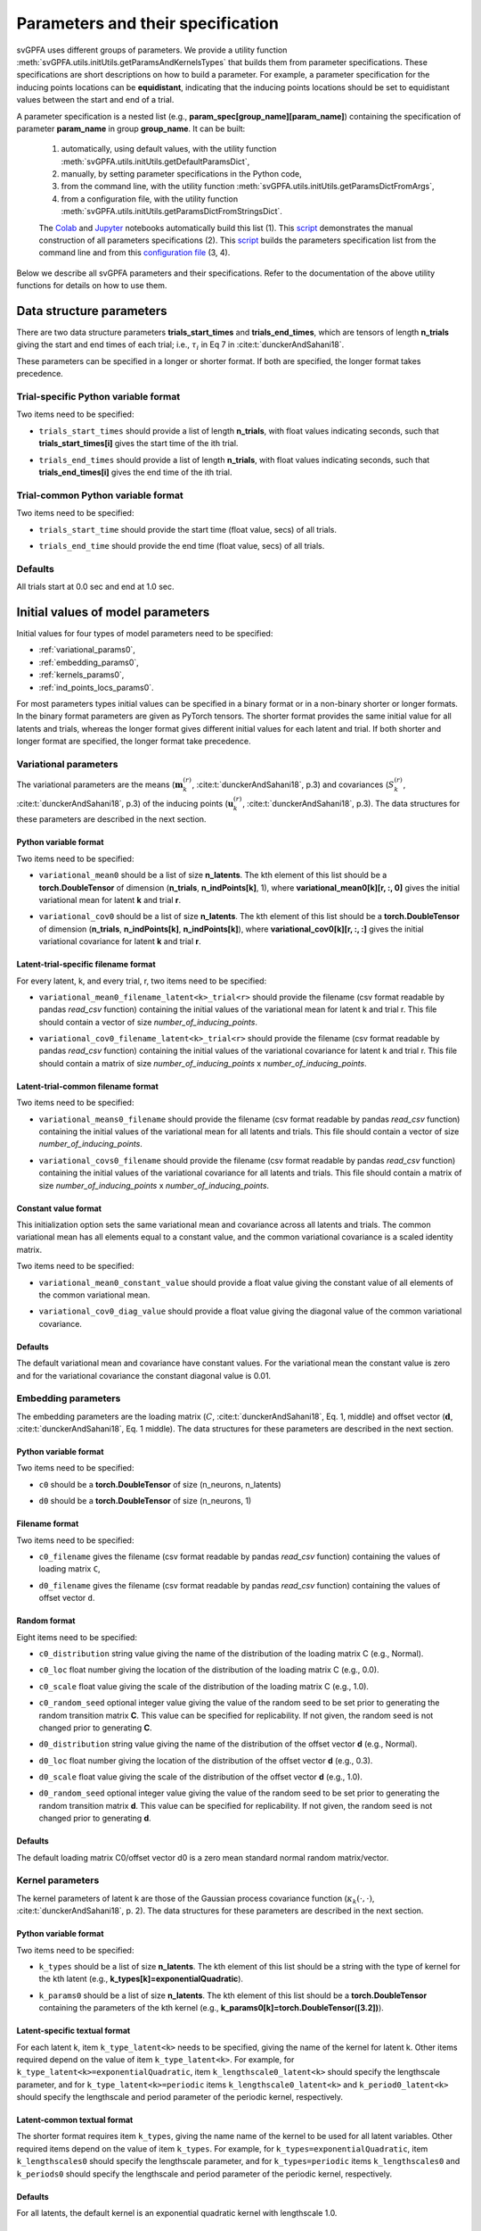 
Parameters and their specification
##################################

svGPFA uses different groups of parameters. We provide a utility function
:meth:`svGPFA.utils.initUtils.getParamsAndKernelsTypes` that builds them from
parameter specifications. These specifications are short descriptions on how
to build a parameter. For example, a parameter specification for the inducing
points locations can be **equidistant**, indicating that the inducing points
locations should be set to equidistant values between the start and end of a
trial.

A parameter specification is a nested list (e.g.,
**param_spec[group_name][param_name]**) containing the specification of
parameter **param_name** in group **group_name**. It can be built:

    1. automatically, using default values, with the utility function :meth:`svGPFA.utils.initUtils.getDefaultParamsDict`,
           
    2. manually, by setting parameter specifications in the Python code,

    3. from the command line, with the utility function :meth:`svGPFA.utils.initUtils.getParamsDictFromArgs`,

    4. from a configuration file, with the utility function :meth:`svGPFA.utils.initUtils.getParamsDictFromStringsDict`.
          
    The `Colab <https://colab.research.google.com/github/joacorapela/svGPFA/blob/master/doc/ipynb/doEstimateAndPlot_collab.ipynb>`__ and `Jupyter <https://github.com/joacorapela/svGPFA/blob/master/examples/scripts/doEstimateSVGPFA.py>`__ notebooks automatically build this list (1). This `script <https://github.com/joacorapela/svGPFA/blob/master/examples/scripts/doEstimateSVGPFA_manualParamSpec.py>`__ demonstrates the manual construction of all parameters specifications (2). This `script <https://github.com/joacorapela/svGPFA/blob/master/examples/scripts/doEstimateSVGPFA.py>`__ builds the parameters specification list from the command line and from this `configuration file <https://github.com/joacorapela/svGPFA/blob/master/examples/params/00000545_estimation_metaData.ini>`__ (3, 4).

Below we describe all svGPFA parameters and their specifications. Refer to the
documentation of the above utility functions for details on how to use them.

.. _data_structure_params:

Data structure parameters
=========================

There are two data structure parameters **trials_start_times** and
**trials_end_times**, which are tensors of length **n_trials** giving the start
and end times of each trial; i.e., :math:`\tau_i` in Eq 7 in
:cite:t:`dunckerAndSahani18`.

These parameters can be specified in a longer or shorter format. If both are
specified, the longer format takes precedence.

Trial-specific Python variable format
-------------------------------------

Two items need to be specified:

* ``trials_start_times`` should provide a list of length **n_trials**, with float values indicating seconds, such that **trials_start_times[i]** gives the start time of the ith trial.

* ``trials_end_times`` should provide a list of length **n_trials**, with float values indicating seconds, such that **trials_end_times[i]** gives the end time of the ith trial.

    .. code-block:: python
       :caption: adding **data_structure_params** in the trial-specific Python variable format to **params_spec** (3 trials)

        params_spec["data_structure_params"] = {
            "trials_start_times": [0.0, 0.4, 0.7],
            "trials_end_times":   [0.2, 0.5, 0.9],
        }

Trial-common Python variable format
-----------------------------------

Two items need to be specified:

* ``trials_start_time`` should provide the start time (float value, secs) of all trials.

* ``trials_end_time`` should provide the end time (float value, secs) of all trials.

    .. code-block:: python
       :caption: adding **data_structure_params** in the trial-common Python variable format to **params_spec**

        params_spec["data_structure_params"] = {
            "trials_start_time": 0.0,
            "trials_end_time":   1.0,
        }


Defaults
--------

All trials start at 0.0 sec and end at 1.0 sec.

    .. code-block:: python
       :caption: default **data_structure_params** 

        params_spec["data_structure_params"] = {
            "trials_start_time": 0.0,
            "trials_end_time":   1.0,
        }

.. _initial_value_params:

Initial values of model parameters
==================================

Initial values for four types of model parameters need to be specified:

* :ref:`variational_params0`,
* :ref:`embedding_params0`,
* :ref:`kernels_params0`,
* :ref:`ind_points_locs_params0`.

For most parameters types initial values can be specified in a binary format or
in a non-binary shorter or longer formats. In the binary format parameters are
given as PyTorch tensors. The shorter format provides the same initial value
for all latents and trials, whereas the longer format gives
different initial values for each latent and trial. If both shorter and longer
format are specified, the longer format take precedence.

.. _variational_params0:

Variational parameters
----------------------

The variational parameters are the means (:math:`\mathbf{m}_k^{(r)}`,
:cite:t:`dunckerAndSahani18`, p.3) and covariances (:math:`S_k^{(r)}`,
:cite:t:`dunckerAndSahani18`, p.3) of the inducing points
(:math:`\mathbf{u}_k^{(r)}`, :cite:t:`dunckerAndSahani18`, p.3). The data
structures for these parameters are described in the next section.

Python variable format
^^^^^^^^^^^^^^^^^^^^^^

Two items need to be specified:

* ``variational_mean0`` should be a list of size **n_latents**. The kth
  element of this list should be a **torch.DoubleTensor** of
  dimension (**n_trials**, **n_indPoints[k]**, 1), where
  **variational_mean0[k][r, :, 0]** gives the initial variational mean for
  latent **k** and trial **r**.

* ``variational_cov0`` should be a list of size **n_latents**. The kth element
  of this list should be a **torch.DoubleTensor** of dimension
  (**n_trials**, **n_indPoints[k]**, **n_indPoints[k]**), where
  **variational_cov0[k][r, :, :]** gives the initial variational covariance
  for latent **k** and trial **r**.

    .. code-block:: python
       :caption: adding random **variational_params0** in the Python variable format to **params_spec**

        n_latents = 3
        n_ind_points = [20, 10, 15]
        var_mean0 = [torch.normal(mean=0, std=1, size=(n_trials, n_ind_points[k], 1), dtype=torch.double) for k in range(n_latents)]
        diag_value = 1e-2 
        var_cov0 = [[] for r in range(n_latents)]
        for k in range(n_latents):
            var_cov0[k] = torch.empty((n_trials, n_ind_points[k], n_ind_points[k]), dtype=torch.double)
            for r in range(n_trials):
                var_cov0[k][r, :, :] = torch.eye(n_ind_points[k], dtype=torch.double)*diag_value
        params_spec["variational_params0"] = {
            "variational_mean0": var_mean0,
            "variational_cov0":  var_cov0,
        }

Latent-trial-specific filename format
^^^^^^^^^^^^^^^^^^^^^^^^^^^^^^^^^^^^^

For every latent, k, and every trial, r, two items need to be specified:

* ``variational_mean0_filename_latent<k>_trial<r>`` should provide the filename
  (csv format readable by pandas *read_csv* function) containing the initial
  values of the variational mean for latent k and trial r. This file should
  contain a vector of size *number_of_inducing_points*.

* ``variational_cov0_filename_latent<k>_trial<r>`` should provide the filename
  (csv format readable by pandas *read_csv* function) containing the initial
  values of the variational covariance for latent k and trial r. This file
  should contain a matrix of size *number_of_inducing_points* x
  *number_of_inducing_points*.

    .. code-block:: python
       :caption: adding **variational_params0** in the latent-trial-specific filename format to **params_spec** (2 trials and 2 latents)

        params_spec["variational_params0"] = {
            "variational_mean0_filename_latent0_trial0": "../data/uniform_0.00_1.00_len09.csv",
            "variational_cov0_filename_latent0_trial0": "../data/identity_scaled1e-2_09x09.csv",
            "variational_mean0_filename_latent0_trial1": "../data/gaussian_0.00_1.00_len09.csv",
            "variational_cov0_filename_latent0_trial1": "../data/identity_scaled1e-4_09x09.csv",
            "variational_mean0_filename_latent1_trial0": "../data/uniform_0.00_1.00_len09.csv",
            "variational_cov0_filename_latent1_trial0": "../data/identity_scaled1e-2_09x09.csv",
            "variational_mean0_filename_latent1_trial1": "../data/gaussian_0.00_1.00_len09.csv",
            "variational_cov0_filename_latent1_trial1": "../data/identity_scaled1e-4_09x09.csv",
        }

Latent-trial-common filename format
^^^^^^^^^^^^^^^^^^^^^^^^^^^^^^^^^^^

Two items need to be specified:

* ``variational_means0_filename`` should provide the filename (csv format readable
  by pandas *read_csv* function) containing the initial values of the
  variational mean for all latents and trials. This file should contain a
  vector of size *number_of_inducing_points*.

* ``variational_covs0_filename`` should provide the filename (csv format readable
  by pandas *read_csv* function) containing the initial values of the
  variational covariance for all latents and trials. This file should contain a
  matrix of size *number_of_inducing_points* x *number_of_inducing_points*.

    .. code-block:: python
       :caption: adding **variational_params0** in the latent-trial-common filename format to **params_spec**

        params_spec["variational_params0"] = {
            "variational_means0_filename": "../data/uniform_0.00_1.00_len09.csv",
            "variational_covs0_filename": "../data/identity_scaled1e-2_09x09.csv",
        }

Constant value format
^^^^^^^^^^^^^^^^^^^^^

This initialization option sets the same variational mean and covariance across all latents and trials. The common variational mean has all elements equal to a constant value, and the common variational covariance is a scaled identity matrix.

Two items need to be specified:

* ``variational_mean0_constant_value`` should provide a float value giving the constant value of all elements of the common variational mean.
* ``variational_cov0_diag_value``  should provide a float value giving the diagonal value of the common variational covariance.

    .. code-block:: python
       :caption: adding **variational_params0** in the constant value format

        params_spec["variational_params0"] = {
            "variational_mean0_constant_value": 0.0,
            "variational_cov0_diag_value": 0.01,
        }

Defaults
^^^^^^^^

The default variational mean and covariance have constant values. For the variational mean the constant value is zero and for the variational covariance the constant diagonal value is 0.01.

    .. code-block:: python
       :caption: default **variational_params0**

        params_spec["variational_params0"] = {
            "variational_mean0_constant_value": 0.0,
            "variational_cov0_diag_value": 0.01,
        }

.. _embedding_params0:

Embedding parameters
--------------------

The embedding parameters are the loading matrix (:math:`C`, :cite:t:`dunckerAndSahani18`, Eq. 1, middle) and offset vector (:math:`\mathbf{d}`, :cite:t:`dunckerAndSahani18`, Eq. 1 middle). The data structures for these parameters are described in the next section.

Python variable format
^^^^^^^^^^^^^^^^^^^^^^
Two items need to be specified:

* ``c0`` should be a **torch.DoubleTensor** of size (n_neurons, n_latents)

* ``d0`` should be a **torch.DoubleTensor** of size (n_neurons, 1)

    .. code-block:: python
       :caption: adding standard random **embedding_params0** in the Python variable format to **params_spec**

        n_neurons = 100
        n_latents = 3

        params_spec["embedding_params0"] = {
            "c0": torch.normal(mean=0.0, std=1.0, size=(n_neurons, n_latents), dtype=torch.double),
            "d0":  torch.normal(mean=0.0, std=1.0, size=(n_neurons, 1), dtype=torch.double),
        }

Filename format
^^^^^^^^^^^^^^^

Two items need to be specified:

* ``c0_filename`` gives the filename (csv format readable by pandas *read_csv* function) containing the values of loading matrix ``C``,

* ``d0_filename`` gives the filename (csv format readable by pandas *read_csv* function) containing the values of offset vector ``d``.

    .. code-block:: python
        :caption: adding **embedding_params0** in the filename format to **params_spec**

        params_spec["embedding_params0"] = {
            "c0_filename": "../data/C_constant_1.00constant_100neurons_02latents.csv",
            "d0_filename": "../data/d_constant_0.00constant_100neurons.csv",
        }

Random format
^^^^^^^^^^^^^

Eight items need to be specified:

* ``c0_distribution`` string value giving the name of the distribution of the loading matrix C (e.g., Normal).

* ``c0_loc`` float number giving the location of the distribution of the loading matrix C (e.g., 0.0).

* ``c0_scale`` float value giving the scale of the distribution of the loading matrix C (e.g., 1.0).

* ``c0_random_seed`` optional integer value giving the value of the random seed to be set prior to generating the random transition matrix **C**. This value can be specified for replicability. If not given, the random seed is not changed prior to generating **C**.

* ``d0_distribution`` string value giving the name of the distribution of the offset vector **d** (e.g., Normal).

* ``d0_loc`` float number giving the location of the distribution of the offset vector **d** (e.g., 0.3).

* ``d0_scale`` float value giving the scale of the distribution of the offset vector **d** (e.g., 1.0).

* ``d0_random_seed`` optional integer value giving the value of the random seed to be set prior to generating the random transition matrix **d**. This value can be specified for replicability. If not given, the random seed is not changed prior to generating **d**.

    .. code-block:: python
       :caption: adding **embedding_params0** in the random format to **params_spec**

        params_spec["embedding_params0"] = {
            "c0_distribution": "Normal",
            "c0_loc": 0.0,
            "c0_scale": 1.0,
            "c0_random_seed": 102030,
            "d0_distribution": "Normal",
            "d0_loc": 0.0,
            "d0_scale": 1.0,
            "d0_random_seed": 203040,
        }

Defaults
^^^^^^^^
The default loading matrix C0/offset vector d0 is a zero mean standard normal random  matrix/vector.

    .. code-block:: python
       :caption: default **embedding_params0**

        params_spec["embedding_params0"] = {
            "c0_distribution": "Normal",
            "c0_loc": 0.0,
            "c0_scale": 1.0,
            "d0_distribution": "Normal",
            "d0_loc": 0.0,
            "d0_scale": 1.0,
        }

.. _kernels_params0:

Kernel parameters
-----------------

The kernel parameters of latent k are those of the Gaussian process covariance
function (:math:`\kappa_k(\cdot,\cdot)`, :cite:t:`dunckerAndSahani18`, p. 2). The data
structures for these parameters are described in the next section.

Python variable format
^^^^^^^^^^^^^^^^^^^^^^

Two items need to be specified:

* ``k_types`` should be a list of size **n_latents**. The kth element of this list should be a string with the type of kernel for the kth latent (e.g., **k_types[k]=exponentialQuadratic**).

* ``k_params0`` should be a list of size **n_latents**. The kth element of this list should be a **torch.DoubleTensor** containing the parameters of the kth kernel (e.g., **k_params0[k]=torch.DoubleTensor([3.2])**).

    .. code-block:: python
       :caption: adding **kernel_params** in Python variable format (2 latents) to **params_spec**

       expQuadK1_lengthscale = 2.9
       expQuadK2_lengthscale = 0.5
       periodK1_lengthscale = 3.1
       periodK1_period = 1.2
       params_spec["kernels_params0"] = {
            "k_types": ["exponentialQuadratic", "exponentialQuadratic", "periodic"],
            "k_params0": [torch.DoubleTensor([expQuadK1_lengthscale]),
                          torch.DoubleTensor([expQuadK2_lengthscale]),
                          torch.DoubleTensor([periodK1_lengthscale, periodK1_lengthscale]),
                         ],
       }

Latent-specific textual format
^^^^^^^^^^^^^^^^^^^^^^^^^^^^^^

For each latent k, item ``k_type_latent<k>`` needs to be specified, giving the
name of the kernel for latent k. Other items required depend on
the value of item ``k_type_latent<k>``. For example, for
``k_type_latent<k>=exponentialQuadratic``, item
``k_lengthscale0_latent<k>`` should specify the lengthscale parameter, and for
``k_type_latent<k>=periodic`` items ``k_lengthscale0_latent<k>`` and
``k_period0_latent<k>`` should specify the lengthscale and period parameter of
the periodic kernel, respectively.

    .. code-block:: python
       :caption: adding **kernel_params** in the latent-specific textual format (2 latents) to **params_spec**

       params_spec["kernels_params0"] = {
            "k_type_latent0": "exponentialQuadratic",
            "k_lengthscale0_latent0": 2.0,
            "k_type_latent1": "periodic",
            "k_lengthscale0_latent1": 1.0,
            "k_period0_latent1": 0.75,
       }

Latent-common textual format
^^^^^^^^^^^^^^^^^^^^^^^^^^^^

The shorter format requires
item ``k_types``, giving the name name of the kernel to be used for all latent variables.
Other required items depend on the value of
item ``k_types``. For example, for ``k_types=exponentialQuadratic``,
item ``k_lengthscales0`` should specify the lengthscale parameter, and for
``k_types=periodic`` items ``k_lengthscales0`` and ``k_periods0`` should
specify the lengthscale and period parameter of the periodic kernel,
respectively.

    .. code-block:: python
       :caption: adding **kernel_params** in the latent-common textual format to **params_spec**

       params_spec["kernels_params0"] = {
           "k_types": "exponentialQuadratic",
           "k_lengthscales0": 1.0,
       }

Defaults
^^^^^^^^
For all latents, the default kernel is an exponential quadratic kernel with lengthscale 1.0.

    .. code-block:: python
       :caption: default **kernel_params**

        params_spec["kernels_params0"] =  {
            "k_types": "exponentialQuadratic",
            "k_lengthscales0": 1.0,
        }

.. _ind_points_locs_params0:

Inducing points locations parameters
------------------------------------

The inducing points locations, or input locations, are the points
(:math:`\mathbf{z}_k^{(r)}`, :cite:t:`dunckerAndSahani18`, p.3) where the
Gaussian process are evaluated to obtain the inducing points. The data
structures for these parameters are described in the next section.

Python variable format
^^^^^^^^^^^^^^^^^^^^^^

One item needs to be specified:

* ``ind_points_locs0`` should be a list of size **n_latents**. The kth element of
  this list should be a **torch.DoubleTensor** of size (**n_trials**,
  **n_indPoints[k]**, 1), where **ind_points_locs0[k][r, :, 0]** gives the
  initial inducing points locations for latent k and trial r.

    .. code-block:: python
       :caption: adding **ind_points_locs_params0** in Python variable format with uniformly distributed inducing points locations to **params_spec**

       n_latents = 3
       n_ind_points = (10, 20, 15)
       n_trials = 50
       trials_start_time = 0.0
       trials_end_time = 7.0
       params_spec["ind_points_locs_params0"] = {
            "ind_points_locs0": [trials_start_time + (trials_end_time-trials_start_time) * torch.rand(n_trials, n_ind_points[k], 1, dtype=torch.double) for k in range(n_latents)]
       }

Latent-trial-specific filename format
^^^^^^^^^^^^^^^^^^^^^^^^^^^^^^^^^^^^^

For each latent k and trial r one item needs to be specified:

* ``ind_points_locs0_latent<k>_trial<r>_filename`` giving the name of the file
  (csv format readable by pandas *read_csv* function) containing the initial
  inducing points locations for latent k and trial r.

    .. code-block:: python
       :caption: adding **ind_points_locs_params0** in the latent-trial-specific filename format to **params_spec** (2 latents, 2 trials)

       params_spec["ind_points_locs_params0"] = {
           "ind_points_locs0_latent0_trial0_filename": "ind_points_locs0_latent0_trial0.csv",
           "ind_points_locs0_latent0_trial1_filename": "ind_points_locs0_latent0_trial1.csv",
           "ind_points_locs0_latent1_trial0_filename": "ind_points_locs0_latent1_trial0.csv",
           "ind_points_locs0_latent1_trial1_filename": "ind_points_locs0_latent1_trial1.csv",
       }

Latent-trial-common filename format
^^^^^^^^^^^^^^^^^^^^^^^^^^^^^^^^^^^

This shorter format requires the specification of the item
``ind_points_locs0_filename`` giving the name of the file (csv format readable by
pandas *read_csv* function) containing the initial inducing points locations
for all latents and trials.

    .. code-block:: python
       :caption: adding **ind_points_locs_params0** in the latent-trial-common filename format to **params_spec**

       params_spec["ind_points_locs_params0"] = {
           "ind_points_locs0_filename": "ind_points_locs0.csv",
       }

Layout format
^^^^^^^^^^^^^

The layout format requires the specification of the number of inducing points
in the item ``n_ind_points``. The layout of the initial inducing points
locations is given by the item ``ind_points_locs0_layout``. If
``ind_points_locs0_layout = equidistant`` the initial locations of the inducing
points are equidistant between the trial start and trial end. If
``ind_points_locs0_layout = uniform`` the initial inducing points are uniformly
positioned between the start and end of the trial.

    .. code-block:: python
       :caption: adding **ind_points_locs_params0** in the layout format to **params_spec**

       n_ind_points = (10, 20, 15)
       params_spec["ind_points_locs_params0"] = {
            "n_ind_points": n_ind_points,
           "ind_points_locs0_layout": "equidistant",
       }

Defaults
^^^^^^^^

The default inducing points locations for trial r and latent k are equdistant n_ind_points[k] between the start and end of trial r.

    .. code-block:: python
       :caption: default **ind_points_locs_params0**

       n_ind_points = (10, 10, 10)
        params_spec["ind_points_locs_params0"] = {
            "n_ind_points": n_ind_points,
            "ind_points_locs0_layout": "equidistant",
        }

.. _optim_params:

Optimisation parameters
=======================

Parameters values that control the optimisation should be specified
in section ``[optim_params]``.

* ``optim_method`` specifies the method used for for parameter optimisation. 
  
  If ``optim_method = ECM`` then the Expectation Conditional Maximisation
  method is used (:cite:t:`mcLachlanAndKrishnan08`, section 5.2).  Here the
  M-step is broken into three conditional maximisation steps: maximisation of
  the lower bound wrt the embedding parameters (mstep-embedding), wrt the
  kernels parameters (mstep-kernels) and wrt the inducing points locations
  (mstep-indPointsLocs). Thus, one ECM iteration comprises one E-step (i.e.,
  maximisation of the lower bound wrt the embedding parameters) followed by
  the three previous M-step conditional maximisation's.

  If ``optim_method = mECM`` then the Multicycle ECM is used
  (:cite:t:`mcLachlanAndKrishnan08`, section 5.3). Here
  one E-step maximisation is performed before each of the M-step conditional
  maximisation's. Thus, one mECM iteration comprises estep, mstep-embedding,
  estep,  mstep-kernels, estep, mstep-indPointsLocs.

* ``em_max_iter`` integer value specifying the maximum number of EM iterations.

* ``verbose`` boolean value indicating whether the optimisation should be
  verbose or silent.

For each ``<step> in {estep,mstep_embedding,mstep_kernels,mstep_indPointsLocs}``
section ``[optim_params]`` should contain items:

* ``<step>_estimate`` boolean value indicating whether ``<step>`` should be
  estimated or not.

* ``<step>_max_iter`` integer value indicating the maximum number of iterations
  used by ``torch.optim.LBFGS`` for the optimisation of the ``<step>`` within
  one EM iteration.

* ``<step>_lr`` float value indicating the learning rate used by
  ``torch.optim.LBFGS`` for the optimisation of the ``<step>`` within one EM
  iteration.
  
* ``<step>_tolerance_grad`` float value indicating the termination tolerance on
  first-order optimality used by ``torch.optim.LBFGS`` for the optimisation of
  the ``<step>`` within one EM iteration.
  
* ``<step>_tolerance_change`` float value indicating the termination tolerance
  on function value per parameter changes used by ``torch.optim.LBFGS`` for the
  optimisation of the ``<step>`` within one EM iteration.
  
* ``<step>_line_search_fn`` string value indicating the line search method used
  by ``torch.optim.LBFGS``. If ``<step>_line_search_fn=strong_wolfe`` line
  search is performed using the strong_wolfe method. If
  `<step>_line_search_fn=None`` line search is not used.

    .. code-block:: python
       :caption: adding **optimisation_params** to **params_spec**

        params_spec["optim_params"] = {
            "n_quad": 200,
            "prior_cov_reg_param": 1e-5,
            #
            "optim_method": "ECM",
            "em_max_iter": 200,
            #
            "estep_estimate": True,
            "estep_max_iter": 20,
            "estep_lr": 1.0,
            "estep_tolerance_grad": 1e-7,
            "estep_tolerance_change": 1e-9,
            "estep_line_search_fn": "strong_wolfe",
            #
            "mstep_embedding_estimate": True,
            "mstep_embedding_max_iter": 20,
            "mstep_embedding_lr": 1.0,
            "mstep_embedding_tolerance_grad": 1e-7,
            "mstep_embedding_tolerance_change": 1e-9,
            "mstep_embedding_line_search_fn": "strong_wolfe",
            #
            "mstep_kernels_estimate": True,
            "mstep_kernels_max_iter": 20,
            "mstep_kernels_lr": 1.0,
            "mstep_kernels_tolerance_grad": 1e-7,
            "mstep_kernels_tolerance_change": 1e-9,
            "mstep_kernels_line_search_fn": "strong_wolfe",
            #
            "mstep_indpointslocs_estimate": True,
            "mstep_indpointslocs_max_iter": 20,
            "mstep_indpointslocs_lr": 1.0,
            "mstep_indpointslocs_tolerance_grad": 1e-7,
            "mstep_indpointslocs_tolerance_change": 1e-9,
            "mstep_indpointslocs_line_search_fn": "strong_wolfe",
            #
            "verbose": True,
       }


Defaults
--------

The default optimization paramateters are shown below.

    .. code-block:: python
       :caption: default **optimisation_params**

        n_quad = 200
        prior_cov_reg_param = 1e-3
        em_max_iter = 50

        params_spec["optim_params"] = {
            "n_quad": n_quad,
            "prior_cov_reg_param": prior_cov_reg_param,
            "optim_method": "ecm",
            "em_max_iter": em_max_iter,
            "verbose": True,
            #
            "estep_estimate": True,
            "estep_max_iter": 20,
            "estep_lr": 1.0,
            "estep_tolerance_grad": 1e-7,
            "estep_tolerance_change": 1e-9,
            "estep_line_search_fn": "strong_wolfe",
            #
            "mstep_embedding_estimate": True,
            "mstep_embedding_max_iter": 20,
            "mstep_embedding_lr": 1.0,
            "mstep_embedding_tolerance_grad": 1e-7,
            "mstep_embedding_tolerance_change": 1e-9,
            "mstep_embedding_line_search_fn": "strong_wolfe",
            #
            "mstep_kernels_estimate": True,
            "mstep_kernels_max_iter": 20,
            "mstep_kernels_lr": 1.0,
            "mstep_kernels_tolerance_grad": 1e-7,
            "mstep_kernels_tolerance_change": 1e-9,
            "mstep_kernels_line_search_fn": "strong_wolfe",
            #
            "mstep_indpointslocs_estimate": True,
            "mstep_indpointslocs_max_iter": 20,
            "mstep_indpointslocs_lr": 1.0,
            "mstep_indpointslocs_tolerance_grad": 1e-7,
            "mstep_indpointslocs_tolerance_change": 1e-9,
            "mstep_indpointslocs_line_search_fn": "strong_wolfe"
        }


